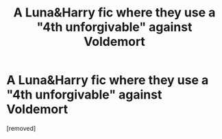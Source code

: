 #+TITLE: A Luna&Harry fic where they use a "4th unforgivable" against Voldemort

* A Luna&Harry fic where they use a "4th unforgivable" against Voldemort
:PROPERTIES:
:Score: 1
:DateUnix: 1552229735.0
:DateShort: 2019-Mar-10
:FlairText: Fic Search
:END:
[removed]

